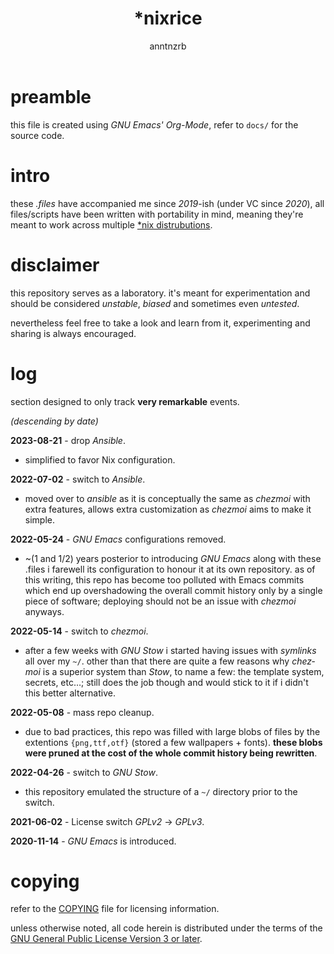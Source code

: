 #+title:    *nixrice
#+author:   anntnzrb
#+language: en

#+property: header-args :exports code :results output verbatim

* table of contents :toc:noexport:
- [[#preamble][preamble]]
- [[#intro][intro]]
- [[#disclaimer][disclaimer]]
- [[#log][log]]
- [[#copying][copying]]

* preamble

this file is created using /GNU Emacs' Org-Mode/, refer to =docs/= for the
source code.

* intro

these /.files/ have accompanied me since /2019/-ish (under VC since /2020/),
all files/scripts have been written with portability in mind, meaning they're
meant to work across multiple [[https://0x0.st/HNfM][*nix distrubutions]].

* disclaimer

this repository serves as a laboratory. it's meant for experimentation and
should be considered /unstable/, /biased/ and sometimes even /untested/.

nevertheless feel free to take a look and learn from it, experimenting and
sharing is always encouraged.

* log

section designed to only track *very remarkable* events.

/(descending by date)/

*2023-08-21* - drop /Ansible/.

- simplified to favor Nix configuration.

*2022-07-02* - switch to /Ansible/.

- moved over to /ansible/ as it is conceptually the same as /chezmoi/ with extra
  features, allows extra customization as /chezmoi/ aims to make it simple.

*2022-05-24* - /GNU Emacs/ configurations removed.

- ~(1 and 1/2) years posterior to introducing /GNU Emacs/ along with these
  .files i farewell its configuration to honour it at its own repository.  as
  of this writing, this repo has become too polluted with Emacs commits which
  end up overshadowing the overall commit history only by a single piece of
  software; deploying should not be an issue with /chezmoi/ anyways.

*2022-05-14* - switch to /chezmoi/.

- after a few weeks with /GNU Stow/ i started having issues with /symlinks/ all
  over my =~/=. other than that there are quite a few reasons why /chezmoi/ is
  a superior system than /Stow/, to name a few: the template system, secrets,
  etc...; still does the job though and would stick to it if i didn't this
  better alternative.

*2022-05-08* - mass repo cleanup.

- due to bad practices, this repo was filled with large blobs of files
  by the extentions ={png,ttf,otf}= (stored a few wallpapers + fonts).  *these
  blobs were pruned at the cost of the whole commit history being rewritten*.

*2022-04-26* - switch to /GNU Stow/.

- this repository emulated the structure of a =~/= directory
  prior to the switch.

*2021-06-02* - License switch /GPLv2/ -> /GPLv3/.

*2020-11-14* - /GNU Emacs/ is introduced.

* copying

refer to the [[./COPYING][COPYING]] file for licensing information.

unless otherwise noted, all code herein is distributed under the terms of the
[[https://www.gnu.org/licenses/gpl-3.0.en.html][GNU General Public License Version 3 or later]].
